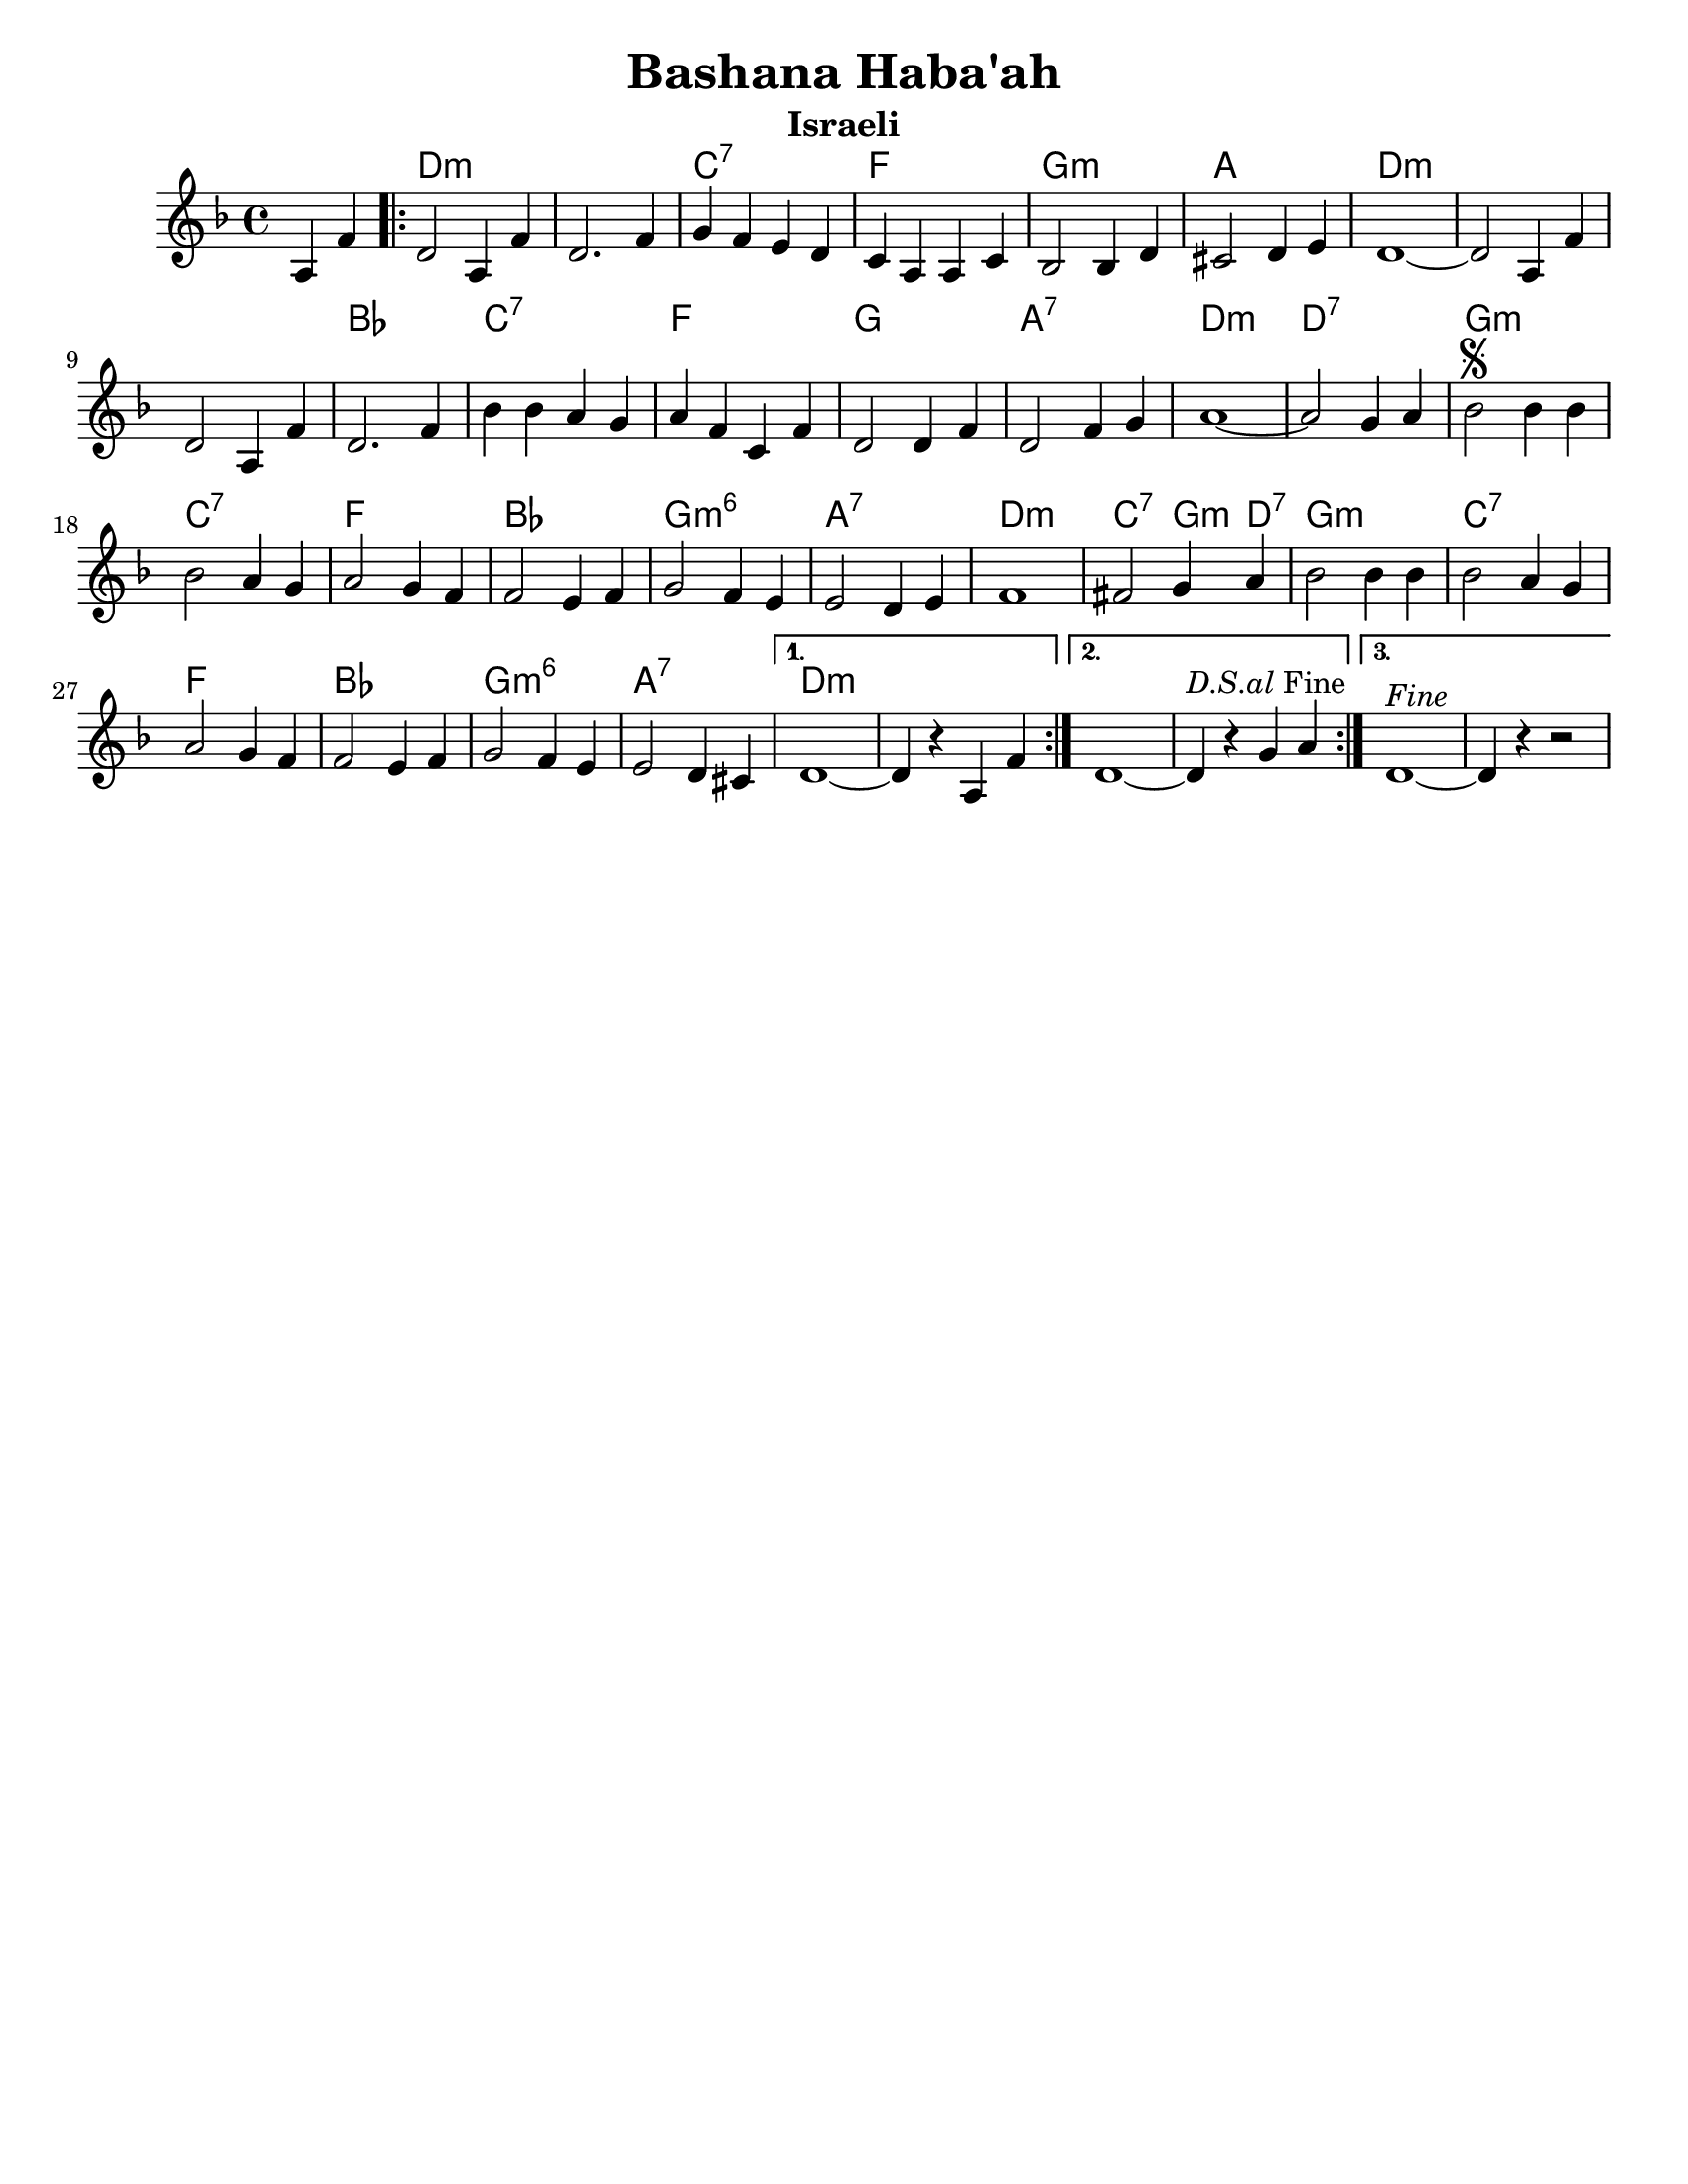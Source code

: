 \version "2.18.0"

\paper{
  tagline = ##f
  print-all-headers = ##t
  #(set-paper-size "letter")
}
date = #(strftime "%d-%m-%Y" (localtime (current-time)))

%\markup{ \italic{ " Updated " \date  }
%\markup{ Got something to say? }

%#################################### Melody ########################
melody = \transpose d c \relative c' {
  \clef treble
  \key e \minor
  \time 4/4

  \partial 4*2 b4 g'   %lead in notes

  \repeat volta 3{
    e2 b4 g'
    e2. g4|
    a4 g fis e
    d4 b b d

    c2 c4 e
    dis2 e4 fis
    e1 ~
    e2 b4 g'

    e2 b4 g'
    e2. g4

    c4 c b a
    b4 g d g
    e2 e4 g
    e2 g4 a
    b1~

    b2 a4 b
    c2 \segno c4 c
    c2 b4 a
    b2 a4 g g2 fis4 g

    a2 g4 fis
    fis2 e4 fis
    g1~    %doesn't work
    gis2 a4 b
    c2 c4 c

    c2 b4 a
    b2 a4 g
    g2 fis4 g
    a2 g4 fis|
    fis2 e4 dis


  }
  \alternative {
    {e1~e4 r b   g'}
    {e1~e4 ^\markup {\italic D.S.al Fine}r a b }
    {e,1 ^\markup {\italic Fine}~e4 r r2}
  }
}

%################################# Lyrics #####################
%\addlyrics{  }
%################################# Chords #######################
harmonies = \transpose d c\chordmode {
  s2 e1*2:m  d1:7 g1 a1:m
  b1 e1:m s1*2 c1
  d1:7 g1 a1 b1:7 e1:m
  e1:7 a1:m d1:7 g1 c1
  a1:m6 b1:7 e1:m d2:7 a4:m e4:7 a1:m
  d1:7 g1 c1 a1:m6 b1:7
  e1:m
}

\score {
  <<
    \new ChordNames {
      \set chordChanges = ##t
      \harmonies
    }
    \new Staff
    \melody
  >>
  \header{
    title= "Bashana Haba'ah"
    subtitle="Israeli"
    composer= ""
    instrument =""
    arranger= ""
  }
  \layout{indent = 1.0\cm}
  \midi{
    \tempo 4 = 120
  }
}
